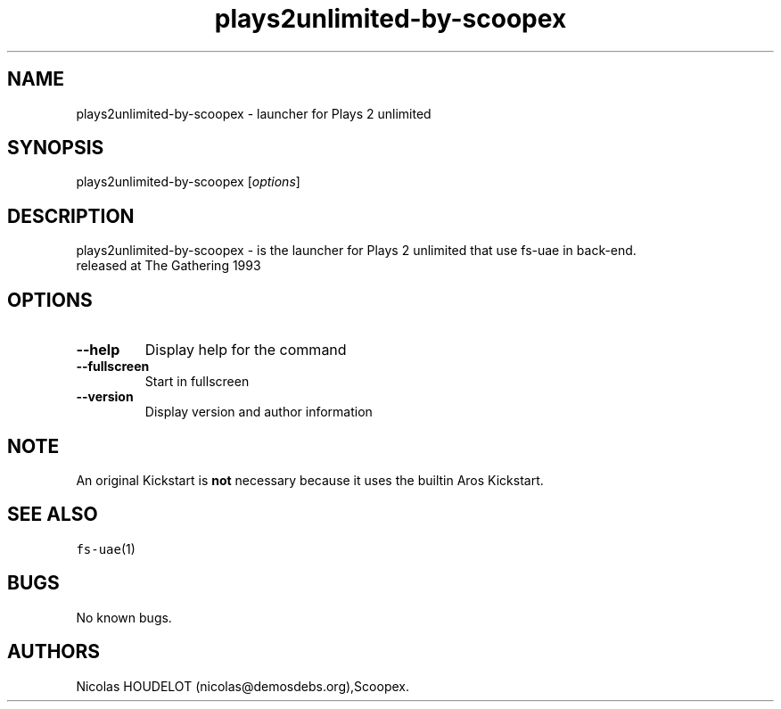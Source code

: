 .\" Automatically generated by Pandoc 2.5
.\"
.TH "plays2unlimited\-by\-scoopex" "6" "2015\-08\-11" "Plays 2 unlimited User Manuals" ""
.hy
.SH NAME
.PP
plays2unlimited\-by\-scoopex \- launcher for Plays 2 unlimited
.SH SYNOPSIS
.PP
plays2unlimited\-by\-scoopex [\f[I]options\f[R]]
.SH DESCRIPTION
.PP
plays2unlimited\-by\-scoopex \- is the launcher for Plays 2 unlimited
that use fs\-uae in back\-end.
.PD 0
.P
.PD
released at The Gathering 1993
.SH OPTIONS
.TP
.B \-\-help
Display help for the command
.TP
.B \-\-fullscreen
Start in fullscreen
.TP
.B \-\-version
Display version and author information
.SH NOTE
.PP
An original Kickstart is \f[B]not\f[R] necessary because it uses the
builtin Aros Kickstart.
.SH SEE ALSO
.PP
\f[C]fs\-uae\f[R](1)
.SH BUGS
.PP
No known bugs.
.SH AUTHORS
Nicolas HOUDELOT (nicolas\[at]demosdebs.org),Scoopex.

